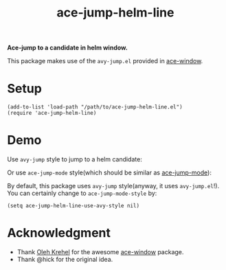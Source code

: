#+TITLE: ace-jump-helm-line
*Ace-jump to a candidate in helm window.*

This package makes use of the =avy-jump.el= provided in [[https://github.com/abo-abo/ace-window/][ace-window]].

* Setup
  : (add-to-list 'load-path "/path/to/ace-jump-helm-line.el")
  : (require 'ace-jump-helm-line)

* Demo
  Use =avy-jump= style to jump to a helm candidate:
  [[./screencasts/avy-jump-style.gif]]

  Or use =ace-jump-mode= style(which should be similar as [[https://github.com/winterTTr/ace-jump-mode][ace-jump-mode]]):
  [[./screencasts/ace-jump-mode-style.gif]]

  By default, this package uses =avy-jump= style(anyway, it uses
  =avy-jump.el=!). You can certainly change to =ace-jump-mode-style= by:
  : (setq ace-jump-helm-line-use-avy-style nil)

* Acknowledgment
  - Thank [[https://github.com/abo-abo/ace-window/][Oleh Krehel]] for the awesome [[https://github.com/abo-abo/ace-window/][ace-window]] package.
  - Thank @hick for the original idea.
